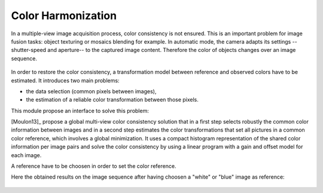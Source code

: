 ************************
Color Harmonization
************************

In a multiple-view image acquisition process, color consistency is not ensured.
This is an important problem for image fusion tasks: object texturing or mosaics blending for example.
In automatic mode, the camera adapts its settings --shutter-speed and aperture-- to the captured image content.
Therefore the color of objects changes over an image sequence.
  
.. figure:: globalMultipleViewColorConsistency_PRB.png
   :align: center

In order to restore the color consistency, a transformation model between reference and observed colors have to be estimated.
It introduces two main problems:

* the data selection (common pixels between images),
* the estimation of a reliable color transformation between those pixels.

This module propose an interface to solve this problem:

[Moulon13]_ propose a global multi-view color consistency solution that in a first step selects robustly the common color information between images and in a second step estimates the color transformations that set all pictures in a common color reference, which involves a global minimization.
It uses a compact histogram representation of the shared color information per image pairs and solve the color consistency by using a linear program with a gain and offset model for each image.

A reference have to be choosen in order to set the color reference.

Here the obtained results on the image sequence after having choosen a "white" or "blue" image as reference:

.. figure:: globalMultipleViewColorConsistency_solveA.png
   :align: center
   
.. figure:: globalMultipleViewColorConsistency_solveB.png
   :align: center


